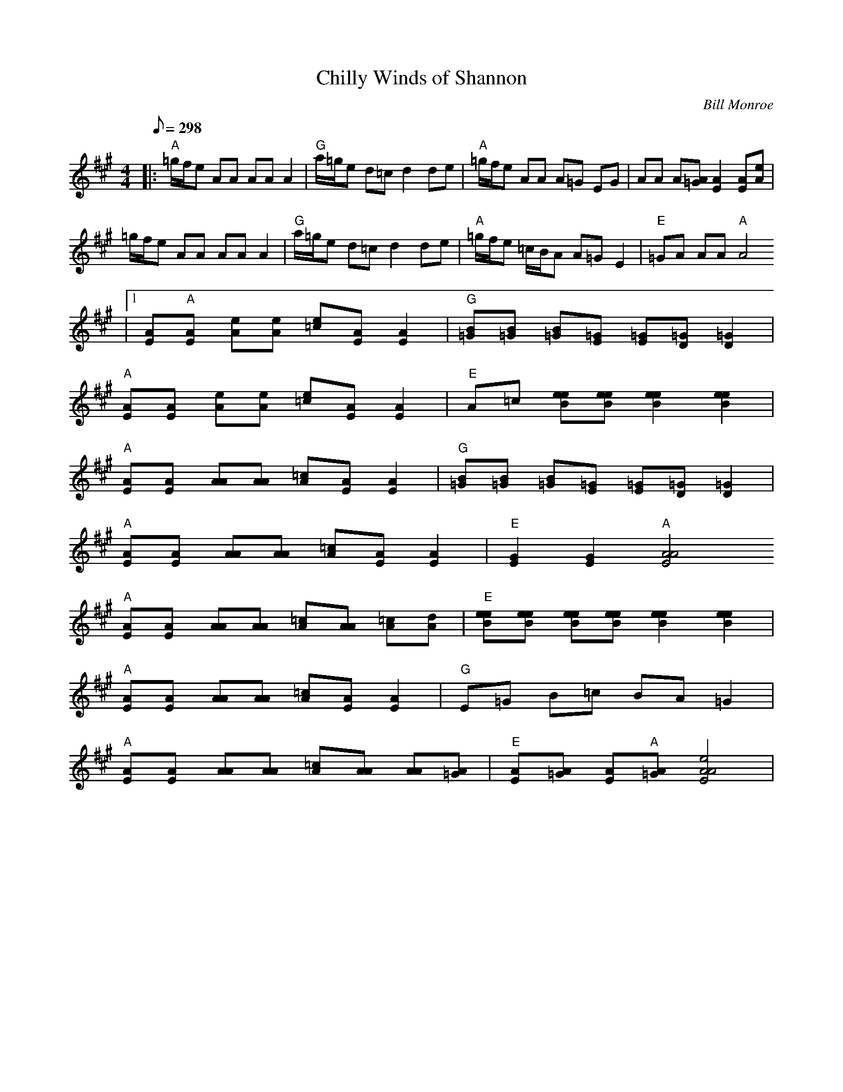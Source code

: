 X:08
T: Chilly Winds of Shannon
C: Bill Monroe
Z: TablEdited by Mike Stangeland for MandoZine
S: MandoZine TablEdit Archives
L:1/8
Q:298
M:4/4
K:A
 |: "A"=g/f/e AA AA A2 | "G"a/=g/e d=c d2 de | "A"=g/f/e AA A=G EG | AA A[A=G] [A2E2] [AE][eA] |
 =g/f/e AA AA A2 | "G"a/=g/e d=c d2 de | "A"=g/f/e =c/B/A A=G E2 | "E"=GA AA "A"A4
 |1 [AE]"A"[AE] [eA][eA] [e=c][AE] [A2E2] | "G"[B=G][B=G] [B=G][=GE] [=GE][=GD] [=G2D2] |
 "A"[AE][AE] [eA][eA] [e=c][AE] [A2E2] | "E"A=c [eeB][eeB] [e2e2B2] [e2e2B2] |
 "A"[AE][AE] [AA][AA] [A=c][AE] [A2E2] | "G"[B=G][B=G] [B=G][=GE] [=GE][=GD] [=G2D2] |
 "A"[AE][AE] [AA][AA] [A=c][AE] [A2E2] | "E"[G2E2] [G2E2] "A"[A4A4E4]
 :|2 [AE]"A"[AE] [AA][AA] [A=c][AE] [A2E2] | "G"E=G B=c BA =G2 |
 "A"[AE][AE] [AA][AA] [A=c][AA] [A=c][Ad] | "E"[eeB][eeB] [eeB][eeB] [e2e2B2] [e2e2B2] |
 "A"[AE][AE] [AA][AA] [A=c][AE] [A2E2] | "G"E=G B=c BA =G2 |
 "A"[AE][AE] [AA][AA] [A=c][AA] [AA][A=G] | "E"[AE][A=G] [AE]"A"[A=G] [e4A4A4E4] |
